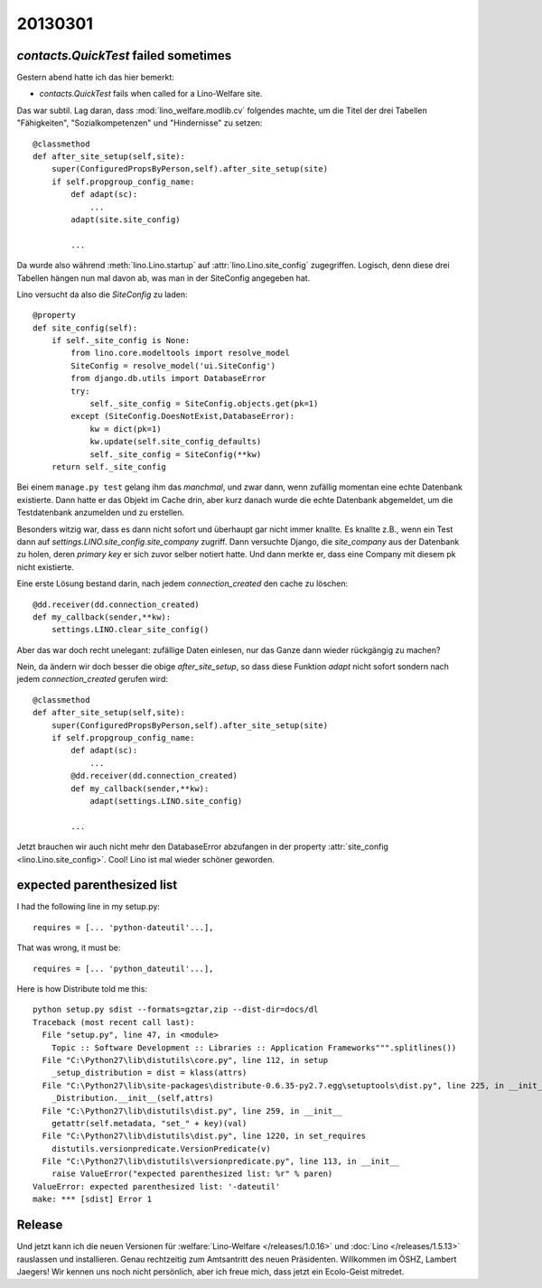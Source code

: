 20130301
========


`contacts.QuickTest` failed sometimes
-------------------------------------

Gestern abend hatte ich das hier bemerkt:

- `contacts.QuickTest` fails when called for a Lino-Welfare site.

Das war subtil. 
Lag daran, dass :mod:`lino_welfare.modlib.cv` 
folgendes machte, um die Titel der drei Tabellen 
"Fähigkeiten", "Sozialkompetenzen" und "Hindernisse" zu setzen::

    @classmethod
    def after_site_setup(self,site):
        super(ConfiguredPropsByPerson,self).after_site_setup(site)
        if self.propgroup_config_name:
            def adapt(sc):
                ...
            adapt(site.site_config)
            
            ...

Da wurde also während :meth:`lino.Lino.startup`
auf :attr:`lino.Lino.site_config` zugegriffen. 
Logisch, denn diese drei Tabellen hängen nun mal davon ab, 
was man in der SiteConfig angegeben hat.

Lino versucht da also die `SiteConfig` zu laden::

    @property
    def site_config(self):
        if self._site_config is None:
            from lino.core.modeltools import resolve_model
            SiteConfig = resolve_model('ui.SiteConfig')
            from django.db.utils import DatabaseError
            try:
                self._site_config = SiteConfig.objects.get(pk=1)
            except (SiteConfig.DoesNotExist,DatabaseError):
                kw = dict(pk=1)
                kw.update(self.site_config_defaults)
                self._site_config = SiteConfig(**kw)
        return self._site_config

Bei einem ``manage.py test`` gelang ihm das *manchmal*, 
und zwar dann, wenn zufällig momentan eine echte Datenbank existierte. 
Dann hatte er das Objekt im Cache drin, aber kurz danach 
wurde die echte Datenbank abgemeldet, um die Testdatenbank 
anzumelden und zu erstellen.

Besonders witzig war, dass es dann nicht sofort und überhaupt gar nicht immer knallte.
Es knallte z.B., wenn ein Test dann auf `settings.LINO.site_config.site_company` zugriff.
Dann versuchte Django, die `site_company` aus der Datenbank zu holen, deren `primary key`
er sich zuvor selber notiert hatte. Und dann merkte er, dass eine Company mit 
diesem pk nicht existierte.

Eine erste Lösung bestand darin, nach jedem `connection_created` 
den cache zu löschen::

    @dd.receiver(dd.connection_created)
    def my_callback(sender,**kw):
        settings.LINO.clear_site_config()
        
Aber das war doch recht unelegant: 
zufällige Daten einlesen, nur das Ganze dann wieder rückgängig zu machen?

Nein, da ändern wir doch besser die obige `after_site_setup`, 
so dass diese Funktion `adapt` nicht sofort sondern 
nach jedem `connection_created` gerufen wird::

    @classmethod
    def after_site_setup(self,site):
        super(ConfiguredPropsByPerson,self).after_site_setup(site)
        if self.propgroup_config_name:
            def adapt(sc):
                ...
            @dd.receiver(dd.connection_created)
            def my_callback(sender,**kw):
                adapt(settings.LINO.site_config)
                
            ...
            
Jetzt brauchen wir auch nicht mehr den DatabaseError abzufangen 
in der property :attr:`site_config <lino.Lino.site_config>`. 
Cool! Lino ist mal wieder schöner geworden.


expected parenthesized list
---------------------------

I had the following line in my setup.py::

    requires = [... 'python-dateutil'...],
    
That was wrong, it must be::

    requires = [... 'python_dateutil'...],
    
Here is how Distribute told me this::

  python setup.py sdist --formats=gztar,zip --dist-dir=docs/dl
  Traceback (most recent call last):
    File "setup.py", line 47, in <module>
      Topic :: Software Development :: Libraries :: Application Frameworks""".splitlines())
    File "C:\Python27\lib\distutils\core.py", line 112, in setup
      _setup_distribution = dist = klass(attrs)
    File "C:\Python27\lib\site-packages\distribute-0.6.35-py2.7.egg\setuptools\dist.py", line 225, in __init__
      _Distribution.__init__(self,attrs)
    File "C:\Python27\lib\distutils\dist.py", line 259, in __init__
      getattr(self.metadata, "set_" + key)(val)
    File "C:\Python27\lib\distutils\dist.py", line 1220, in set_requires
      distutils.versionpredicate.VersionPredicate(v)
    File "C:\Python27\lib\distutils\versionpredicate.py", line 113, in __init__
      raise ValueError("expected parenthesized list: %r" % paren)
  ValueError: expected parenthesized list: '-dateutil'
  make: *** [sdist] Error 1
  
  

Release
-------

Und jetzt kann ich die neuen Versionen für 
:welfare:`Lino-Welfare </releases/1.0.16>`
und :doc:`Lino </releases/1.5.13>` rauslassen und installieren.
Genau rechtzeitig zum Amtsantritt des neuen Präsidenten.
Willkommen im ÖSHZ, Lambert Jaegers!
Wir kennen uns noch nicht persönlich, aber ich freue mich, 
dass jetzt ein Ecolo-Geist mitredet.

  